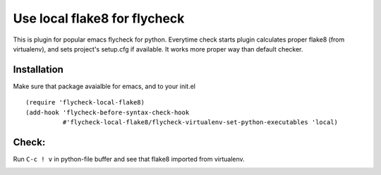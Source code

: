 Use local flake8 for flycheck
=============================

This is plugin for popular emacs flycheck for python. Everytime check starts plugin calculates proper flake8 (from virtualenv), and sets project's setup.cfg if available. It works more proper way than default checker.

Installation
------------

Make sure that package avaialble for emacs, and to your init.el

::

  (require 'flycheck-local-flake8)
  (add-hook 'flycheck-before-syntax-check-hook
            #'flycheck-local-flake8/flycheck-virtualenv-set-python-executables 'local)

Check:
------

Run ``C-c ! v`` in python-file buffer and see that flake8 imported from virtualenv.

.. image:: http://i.imgur.com/dm8vkou.png
   alt: screenshot of flycheck enabled checkers
